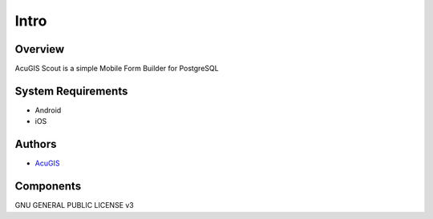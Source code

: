 Intro
===========================

Overview
------------

AcuGIS Scout is a simple Mobile Form Builder for PostgreSQL


System Requirements
-------------------
* Android
* iOS


Authors
-------
* `AcuGIS`_


.. _`AcuGIS`: https://www.acugis.com




Components
----------


GNU GENERAL PUBLIC LICENSE v3



    

